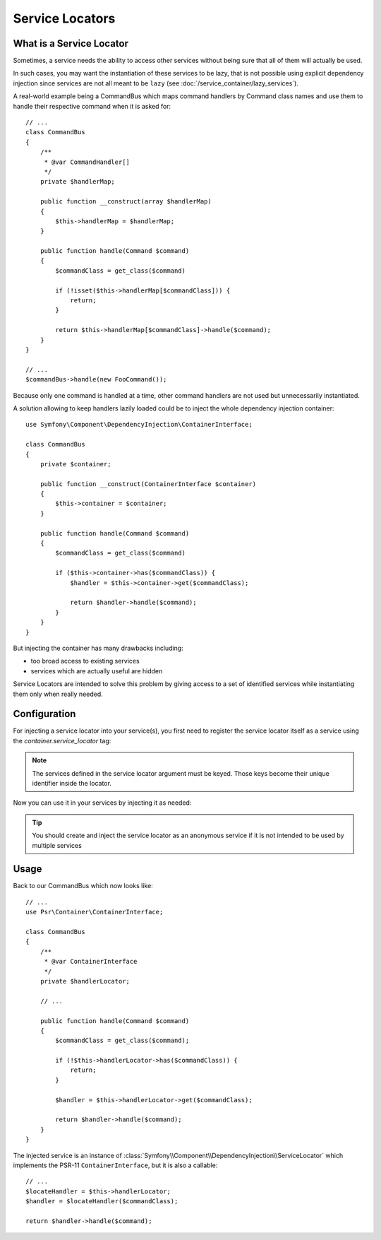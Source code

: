 .. index::
    single: DependencyInjection; Service Locators

Service Locators
================

What is a Service Locator
-------------------------

Sometimes, a service needs the ability to access other services without being sure
that all of them will actually be used.

In such cases, you may want the instantiation of these services to be lazy, that is
not possible using explicit dependency injection since services are not all meant to
be ``lazy`` (see :doc:`/service_container/lazy_services`).

A real-world example being a CommandBus which maps command handlers by Command
class names and use them to handle their respective command when it is asked for::

    // ...
    class CommandBus
    {
        /**
         * @var CommandHandler[]
         */
        private $handlerMap;

        public function __construct(array $handlerMap)
        {
            $this->handlerMap = $handlerMap;
        }

        public function handle(Command $command)
        {
            $commandClass = get_class($command)

            if (!isset($this->handlerMap[$commandClass])) {
                return;
            }

            return $this->handlerMap[$commandClass]->handle($command);
        }
    }

    // ...
    $commandBus->handle(new FooCommand());

Because only one command is handled at a time, other command handlers are not
used but unnecessarily instantiated.

A solution allowing to keep handlers lazily loaded could be to inject the whole
dependency injection container::

        use Symfony\Component\DependencyInjection\ContainerInterface;

        class CommandBus
        {
            private $container;

            public function __construct(ContainerInterface $container)
            {
                $this->container = $container;
            }

            public function handle(Command $command)
            {
                $commandClass = get_class($command)

                if ($this->container->has($commandClass)) {
                    $handler = $this->container->get($commandClass);

                    return $handler->handle($command);
                }
            }
        }

But injecting the container has many drawbacks including:

- too broad access to existing services
- services which are actually useful are hidden

Service Locators are intended to solve this problem by giving access to a set of
identified services while instantiating them only when really needed.

Configuration
-------------

For injecting a service locator into your service(s), you first need to register
the service locator itself as a service using the `container.service_locator`
tag:

.. configuration-block::

    .. code-block:: yaml

        services:

            app.command_handler_locator:
                class: Symfony\Component\DependencyInjection\ServiceLocator
                arguments:
                    AppBundle\FooCommand: '@app.command_handler.foo'
                    AppBundle\BarCommand: '@app.command_handler.bar'
                tags: ['container.service_locator']

    .. code-block:: xml

        <?xml version="1.0" encoding="UTF-8" ?>
        <container xmlns="http://symfony.com/schema/dic/services"
            xmlns:xsi="http://www.w3.org/2001/XMLSchema-instance"
            xsi:schemaLocation="http://symfony.com/schema/dic/services http://symfony.com/schema/dic/services/services-1.0.xsd">

            <services>

                <service id="app.command_handler_locator" class="Symfony\Component\DependencyInjection\ServiceLocator">
                    <argument key="AppBundle\FooCommand" type="service" id="app.command_handler.foo" />
                    <argument key="AppBundle\BarCommand" type="service" id="app.command_handler.bar" />
                    <tag name="container.service_locator" />
                </service>

            </services>
        </container>

    .. code-block:: php

        use Symfony\Component\DependencyInjection\ServiceLocator;
        use Symfony\Component\DependencyInjection\Reference;

        //...

        $container
            ->register('app.command_handler_locator', ServiceLocator::class)
            ->addTag('container.service_locator')
            ->setArguments(array(
                'AppBundle\FooCommand' => new Reference('app.command_handler.foo'),
                'AppBundle\BarCommand' => new Reference('app.command_handler.bar'),
            ))
        ;

.. note::

    The services defined in the service locator argument must be keyed.
    Those keys become their unique identifier inside the locator.


Now you can use it in your services by injecting it as needed:

.. configuration-block::

    .. code-block:: yaml

        services:

            AppBundle\CommandBus:
                arguments: ['@app.command_handler_locator']

    .. code-block:: xml

        <?xml version="1.0" encoding="UTF-8" ?>
        <container xmlns="http://symfony.com/schema/dic/services"
            xmlns:xsi="http://www.w3.org/2001/XMLSchema-instance"
            xsi:schemaLocation="http://symfony.com/schema/dic/services http://symfony.com/schema/dic/services/services-1.0.xsd">

            <services>

                <service id="AppBundle\CommandBus">
                    <argument type="service" id="app.command_handler.locator" />
                </service>

            </services>
        </container>

    .. code-block:: php

        use AppBundle\CommandBus;
        use Symfony\Component\DependencyInjection\Reference;

        //...

        $container
            ->register(CommandBus::class)
            ->setArguments(array(new Reference('app.command_handler_locator')))
        ;

.. tip::

    You should create and inject the service locator as an anonymous service if
    it is not intended to be used by multiple services

Usage
-----

Back to our CommandBus which now looks like::

    // ...
    use Psr\Container\ContainerInterface;

    class CommandBus
    {
        /**
         * @var ContainerInterface
         */
        private $handlerLocator;

        // ...

        public function handle(Command $command)
        {
            $commandClass = get_class($command);

            if (!$this->handlerLocator->has($commandClass)) {
                return;
            }

            $handler = $this->handlerLocator->get($commandClass);

            return $handler->handle($command);
        }
    }

The injected service is an instance of :class:`Symfony\\Component\\DependencyInjection\\ServiceLocator`
which implements the PSR-11 ``ContainerInterface``, but it is also a callable::

    // ...
    $locateHandler = $this->handlerLocator;
    $handler = $locateHandler($commandClass);

    return $handler->handle($command);
